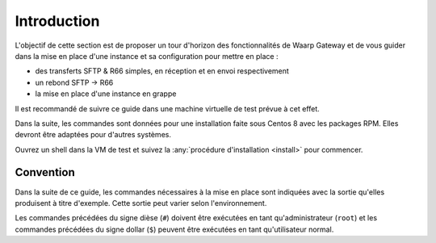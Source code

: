 ############
Introduction
############


L'objectif de cette section est de proposer un tour d'horizon des
fonctionnalités de Waarp Gateway et de vous guider dans la mise en place d'une
instance et sa configuration pour mettre en place :

- des transferts SFTP & R66 simples, en réception et en envoi respectivement
- un rebond SFTP -> R66
- la mise en place d'une instance en grappe

Il est recommandé de suivre ce guide dans une machine virtuelle de test prévue à
cet effet.

Dans la suite, les commandes sont données pour une installation faite sous
Centos 8 avec les packages RPM. Elles devront être adaptées pour d'autres
systèmes.

Ouvrez un shell dans la VM de test et suivez la :any:`procédure d'installation
<install>` pour commencer.

Convention
==========

Dans la suite de ce guide, les commandes nécessaires à la mise en place sont
indiquées avec la sortie qu'elles produisent à titre d'exemple. Cette sortie
peut varier selon l'environnement.

Les commandes précédées du signe dièse (``#``) doivent être exécutées en tant
qu'administrateur (``root``) et les commandes précédées du signe dollar (``$``)
peuvent être exécutées en tant qu'utilisateur normal.
